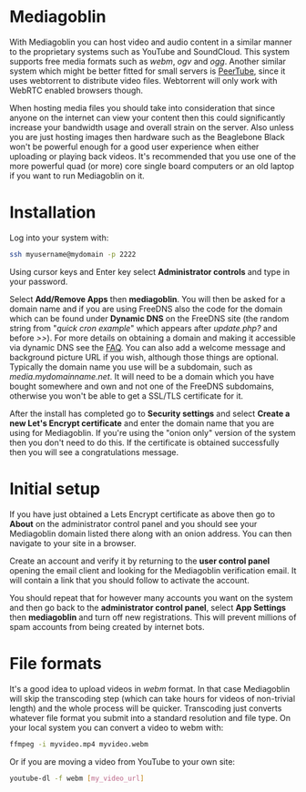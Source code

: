 #+TITLE:
#+AUTHOR: Bob Mottram
#+EMAIL: bob@freedombone.net
#+KEYWORDS: freedombone, mediagoblin
#+DESCRIPTION: How to use Mediagoblin
#+OPTIONS: ^:nil toc:nil
#+HTML_HEAD: <link rel="stylesheet" type="text/css" href="freedombone.css" />

#+attr_html: :width 80% :height 10% :align center
[[file:images/logo.png]]

* Mediagoblin

With Mediagoblin you can host video and audio content in a similar manner to the proprietary systems such as YouTube and SoundCloud. This system supports free media formats such as /webm/, /ogv/ and /ogg/. Another similar system which might be better fitted for small servers is [[./app_peertube.html][PeerTube]], since it uses webtorrent to distribute video files. Webtorrent will only work with WebRTC enabled browsers though.

When hosting media files you should take into consideration that since anyone on the internet can view your content then this could significantly increase your bandwidth usage and overall strain on the server. Also unless you are just hosting images then hardware such as the Beaglebone Black won't be powerful enough for a good user experience when either uploading or playing back videos. It's recommended that you use one of the more powerful quad (or more) core single board computers or an old laptop if you want to run Mediagoblin on it.

#+attr_html: :width 50% :align center
#+BEGIN_CENTER
[[file:images/mediagoblin.jpg]]
#+END_CENTER

* Installation
Log into your system with:

#+begin_src bash
ssh myusername@mydomain -p 2222
#+end_src

Using cursor keys and Enter key select *Administrator controls* and type in your password.

Select *Add/Remove Apps* then *mediagoblin*. You will then be asked for a domain name and if you are using FreeDNS also the code for the domain which can be found under *Dynamic DNS* on the FreeDNS site (the random string from "/quick cron example/" which appears after /update.php?/ and before />>/). For more details on obtaining a domain and making it accessible via dynamic DNS see the [[./faq.html][FAQ]]. You can also add a welcome message and background picture URL if you wish, although those things are optional. Typically the domain name you use will be a subdomain, such as /media.mydomainname.net/. It will need to be a domain which you have bought somewhere and own and not one of the FreeDNS subdomains, otherwise you won't be able to get a SSL/TLS certificate for it.

After the install has completed go to *Security settings* and select *Create a new Let's Encrypt certificate* and enter the domain name that you are using for Mediagoblin. If you're using the "onion only" version of the system then you don't need to do this. If the certificate is obtained successfully then you will see a congratulations message.


* Initial setup

If you have just obtained a Lets Encrypt certificate as above then go to *About* on the administrator control panel and you should see your Mediagoblin domain listed there along with an onion address. You can then navigate to your site in a browser.

Create an account and verify it by returning to the *user control panel* opening the email client and looking for the Mediagoblin verification email. It will contain a link that you should follow to activate the account.

You should repeat that for however many accounts you want on the system and then go back to the *administrator control panel*, select *App Settings* then *mediagoblin* and turn off new registrations. This will prevent millions of spam accounts from being created by internet bots.


* File formats
It's a good idea to upload videos in /webm/ format. In that case Mediagoblin will skip the transcoding step (which can take hours for videos of non-trivial length) and the whole process will be quicker. Transcoding just converts whatever file format you submit into a standard resolution and file type. On your local system you can convert a video to webm with:

#+begin_src bash
ffmpeg -i myvideo.mp4 myvideo.webm
#+end_src

Or if you are moving a video from YouTube to your own site:

#+begin_src bash
youtube-dl -f webm [my_video_url]
#+end_src
